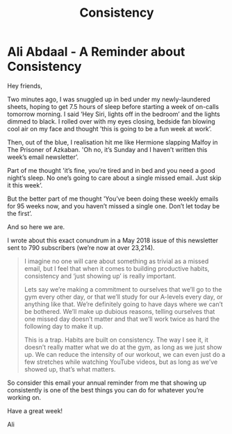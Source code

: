 #+TITLE: Consistency

* Ali Abdaal - A Reminder about Consistency

Hey friends,

Two minutes ago, I was snuggled up in bed under my newly-laundered sheets, hoping to get 7.5 hours of sleep before starting a week of on-calls tomorrow morning. I said ‘Hey Siri, lights off in the bedroom’ and the lights dimmed to black. I rolled over with my eyes closing, bedside fan blowing cool air on my face and thought 'this is going to be a fun week at work’.

Then, out of the blue, I realisation hit me like Hermione slapping Malfoy in The Prisoner of Azkaban. 'Oh no, it’s Sunday and I haven’t written this week’s email newsletter’.

Part of me thought 'it’s fine, you’re tired and in bed and you need a good night’s sleep. No one’s going to care about a single missed email. Just skip it this week’.

But the better part of me thought 'You’ve been doing these weekly emails for 95 weeks now, and you haven’t missed a single one. Don’t let today be the first’.

And so here we are.

I wrote about this exact conundrum in a May 2018 issue of this newsletter sent to 790 subscribers (we’re now at over 23,214).
#+BEGIN_QUOTE
I imagine no one will care about something as trivial as a missed email, but I feel that when it comes to building productive habits, consistency and ‘just showing up’ is really important. 

Lets say we’re making a commitment to ourselves that we’ll go to the gym every other day, or that we’ll study for our A-levels every day, or anything like that. We’re definitely going to have days where we can’t be bothered. We’ll make up dubious reasons, telling ourselves that one missed day doesn’t matter and that we’ll work twice as hard the following day to make it up.

This is a trap. Habits are built on consistency. The way I see it, it doesn’t really matter what we do at the gym, as long as we just show up. We can reduce the intensity of our workout, we can even just do a few stretches while watching YouTube videos, but as long as we’ve showed up, that’s what matters. 
#+END_QUOTE


So consider this email your annual reminder from me that showing up consistently is one of the best things you can do for whatever you’re working on.

Have a great week!

Ali
